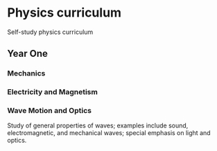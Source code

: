 * Physics curriculum

Self-study physics curriculum


** Year One

*** Mechanics

*** Electricity and Magnetism

*** Wave Motion and Optics

Study of general properties of waves; examples include sound, electromagnetic, and mechanical waves; special emphasis on light and optics.




